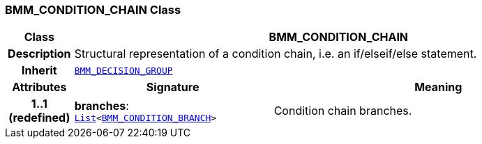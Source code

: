 === BMM_CONDITION_CHAIN Class

[cols="^1,3,5"]
|===
h|*Class*
2+^h|*BMM_CONDITION_CHAIN*

h|*Description*
2+a|Structural representation of a condition chain, i.e. an if/elseif/else statement.

h|*Inherit*
2+|`<<_bmm_decision_group_class,BMM_DECISION_GROUP>>`

h|*Attributes*
^h|*Signature*
^h|*Meaning*

h|*1..1 +
(redefined)*
|*branches*: `link:/releases/BASE/{lang_release}/foundation_types.html#_list_class[List^]<<<_bmm_condition_branch_class,BMM_CONDITION_BRANCH>>>`
a|Condition chain branches.
|===
